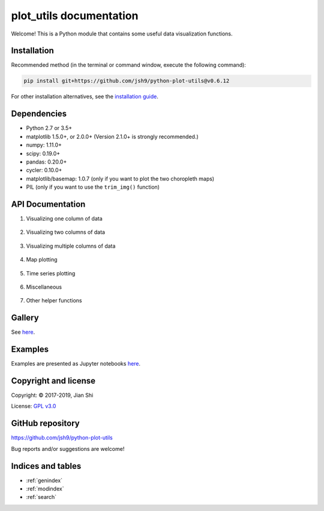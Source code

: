 .. plot_utils documentation master file, created by
   sphinx-quickstart on Fri Apr 19 13:56:10 2019.
   You can adapt this file completely to your liking, but it should at least
   contain the root `toctree` directive.

plot_utils documentation
========================

Welcome! This is a Python module that contains some useful data visualization functions.


Installation
------------
Recommended method (in the terminal or command window, execute the following command):

.. code-block:: bash

    pip install git+https://github.com/jsh9/python-plot-utils@v0.6.12

For other installation alternatives, see the `installation guide <installation_guide.html>`_.


Dependencies
------------

* Python 2.7 or 3.5+
* matplotlib 1.5.0+, or 2.0.0+ (Version 2.1.0+ is strongly recommended.)
* numpy: 1.11.0+
* scipy: 0.19.0+
* pandas: 0.20.0+
* cycler: 0.10.0+
* matplotlib/basemap: 1.0.7 (only if you want to plot the two choropleth maps)
* PIL (only if you want to use the ``trim_img()`` function)


API Documentation
-----------------

1. Visualizing one column of data

    .. toctree::
       :maxdepth: 1

       api_docs/pie_chart
       api_docs/discrete_histogram

2. Visualizing two columns of data

    .. toctree::
       :maxdepth: 1

       api_docs/bin_and_mean
       api_docs/category_means
       api_docs/positive_rate
       api_docs/contingency_table
       api_docs/scatter_plot_two_cols

3. Visualizing multiple columns of data

    .. toctree::
       :maxdepth: 1

       api_docs/3d_histograms
       api_docs/hist_multi
       api_docs/violin_plot
       api_docs/correlation_matrix
       api_docs/missing_values

4. Map plotting

    .. toctree::
       :maxdepth: 1

       api_docs/choropleth_map

5. Time series plotting

    .. toctree::
       :maxdepth: 1

       api_docs/plot_time_series
       api_docs/plot_multiple_timeseries
       api_docs/fill_timeseries

6. Miscellaneous

    .. toctree::
       :maxdepth: 1

       api_docs/get_colors
       api_docs/get_linespecs
       api_docs/linespecs_demo
       api_docs/color_classes
       api_docs/plot_with_bounds
       api_docs/trim_image
       api_docs/pad_image
       api_docs/plot_ranking
       api_docs/visualize_cv_scores

7. Other helper functions

    .. toctree::
       :maxdepth: 1

       api_docs/_convert_FIPS_to_state_name
       api_docs/_translate_state_abbrev
       api_docs/_find_axes_lim


Gallery
-------

See `here <https://github.com/jsh9/python-plot-utils#gallery>`_.


Examples
--------

Examples are presented as Jupyter notebooks `here <https://github.com/jsh9/python-plot-utils/tree/master/examples>`_.


Copyright and license
---------------------

Copyright: |copy| 2017-2019, Jian Shi

License: `GPL v3.0 <https://github.com/jsh9/python-plot-utils/blob/master/LICENSE>`_


GitHub repository
-----------------

https://github.com/jsh9/python-plot-utils

Bug reports and/or suggestions are welcome!


Indices and tables
------------------

* :ref:`genindex`
* :ref:`modindex`
* :ref:`search`



.. |copy|   unicode:: U+000A9 .. COPYRIGHT SIGN

